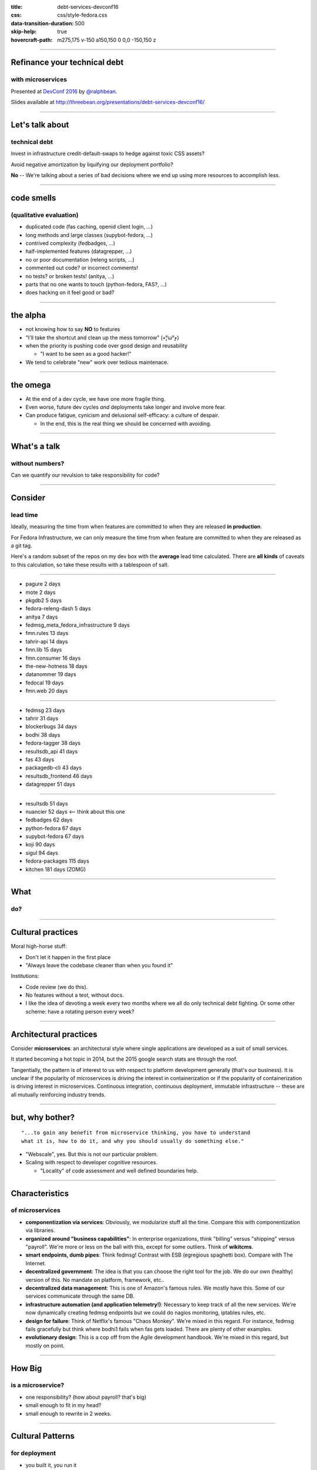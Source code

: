 :title: debt-services-devconf16
:css: css/style-fedora.css
:data-transition-duration: 500
:skip-help: true
:hovercraft-path: m275,175 v-150 a150,150 0 0,0 -150,150 z

----

Refinance your technical debt
=============================
with microservices
------------------

Presented at `DevConf 2016 <http://devconf.cz>`_ by `@ralphbean <http://threebean.org>`_.

Slides available at http://threebean.org/presentations/debt-services-devconf16/

.. image:: images/fedmsg-flock14-img/creative-commons.png

----

Let's talk about
================
technical debt
--------------

Invest in infrastructure credit-default-swaps to hedge against
toxic CSS assets?

Avoid negative amortization by liquifying our deployment portfolio?

**No** -- We're talking about a series of bad decisions where we end up using more
resources to accomplish less.

----

code smells
===========
(qualitative evaluation)
------------------------

- duplicated code (fas caching, openid client login, ...)
- long methods and large classes (supybot-fedora, ...)
- contrived complexity (fedbadges, ...)
- half-implemented features (datagrepper, ...)
- no or poor documentation (releng scripts, ...)
- commented out code? or incorrect comments!
- no tests? or broken tests! (anitya, ...)
- parts that no one wants to touch (python-fedora, FAS?, ...)
- does hacking on it feel good or bad?

----

the alpha
=========

- not knowing how to say **NO** to features
- "I'll take the shortcut and clean up the mess tomorrow" (٭°̧̧̧ω°̧̧̧٭)
- when the priority is pushing code over good design and reusability

  - "I want to be seen as a good hacker!"

- We tend to celebrate "new" work over tedious maintenace.

----

the omega
=========

- At the end of a dev cycle, we have one more fragile thing.

- Even worse, future dev cycles *and* deployments take longer and involve
  more fear.

- Can produce fatigue, cynicism and delusional self-efficacy: a culture of despair.

  - In the end, this is the real thing we should be concerned with avoiding.

----

What's a talk
=============
without numbers?
----------------

Can we quantify our revulsion to take responsibility for code?

----

Consider
========
lead time
---------

Ideally, measuring the time from when features are committed to
when they are released **in production**.

For Fedora Infrastructure, we can only measure the time from when
feature are committed to when they are released as a git tag.

Here's a random subset of the repos on my dev box with the
**average** lead time calculated. There are **all kinds** of
caveats to this calculation, so take these results with a
tablespoon of salt.

----

- pagure 2 days
- mote 2 days
- pkgdb2 5 days
- fedora-releng-dash 5 days
- anitya 7 days
- fedmsg_meta_fedora_infrastructure 9 days
- fmn.rules 13 days
- tahrir-api 14 days
- fmn.lib 15 days
- fmn.consumer 16 days
- the-new-hotness 18 days
- datanommer 19 days
- fedocal 19 days
- fmn.web 20 days

----

- fedmsg 23 days
- tahrir 31 days
- blockerbugs 34 days
- bodhi 38 days
- fedora-tagger 38 days
- resultsdb_api 41 days
- fas 43 days
- packagedb-cli 43 days
- resultsdb_frontend 46 days
- datagrepper 51 days

----

- resultsdb 51 days
- nuancier 52 days  <-- think about this one
- fedbadges 62 days
- python-fedora 67 days
- supybot-fedora 67 days
- koji 90 days
- sigul 94 days
- fedora-packages 115 days
- kitchen 181 days  (ZOMG)

----

What
====
do?
---

----

Cultural practices
==================

Moral high-horse stuff:

- Don't let it happen in the first place
- "Always leave the codebase cleaner than when you found it"

Institutions:

- Code review (we do this).
- No features without a test, without docs.
- I like the idea of devoting a week every two months where we all do
  only technical debt fighting.  Or some other scheme: have a rotating
  person every week?

----

Architectural practices
=======================

Consider **microservices**:  an architectural style where single applications
are developed as a suit of small services.

It started becoming a hot topic in 2014, but the 2015 google search stats are
through the roof.

Tangentially, the pattern is of interest to us with respect to platform
development generally (that's our business).  It is unclear if the popularity
of microservices is driving the interest in containerization or if the
popularity of containerization is driving interest in microservices.
Continuous integration, continuous deployment, immutable infrastructure --
these are all mutually reinforcing industry trends.

----

but, why bother?
================

::

    "...to gain any benefit from microservice thinking, you have to understand
    what it is, how to do it, and why you should usually do something else."

- "Webscale", yes.  But this is not our particular problem.
- Scaling with respect to developer cognitive resources.

  - "Locality" of code assessment and well defined boundaries help.

----

Characteristics
===============
of microservices
----------------

- **componentization via services**:
  Obviously, we modularize stuff all the time.
  Compare this with componentization via libraries.
- **organized around "business capabilities"**:
  In enterprise organizations, think "billing" versus "shipping" versus "payroll".
  We're more or less on the ball with this, except for some outliers.
  Think of **wikitcms**.
- **smart endpoints, dumb pipes**:
  Think fedmsg!  Contrast with ESB (egregious spaghetti box).
  Compare with The Internet.
- **decentralized government**:
  The idea is that you can choose the right tool for the job.
  We do our own (healthy) version of this.  No mandate on platform, framework, etc..
- **decentralized data management**:
  This is one of Amazon's famous rules.
  We mostly have this.  Some of our services communicate through the same DB.
- **infrastructure automation (and application telemetry!)**:
  Necessary to keep track of all the new services. We're now dynamically
  creating fedmsg endpoints but we could do nagios monitoring, iptables
  rules, etc.
- **design for failure**:
  Think of Netflix's famous "Chaos Monkey".
  We're mixed in this regard.
  For instance, fedmsg fails gracefully but think where bodhi1 fails when
  fas gets loaded.  There are plenty of other examples.
- **evolutionary design**:
  This is a cop off from the Agile development handbook.
  We're mixed in this regard, but mostly on point.

----

How Big
=======
is a microservice?
------------------

- one responsibility? (how about payroll? that's big)
- small enough to fit in my head?
- small enough to rewrite in 2 weeks.

----

Cultural Patterns
=================
for deployment
--------------

- you built it, you run it
- google has a "hand back to dev" bit in their policy
- required production telemetry for every feature(!) (think, graphs of logins)

----

Case Studies
============

One one hand:

  - old pkgdb
  - FAS
  - bodhi

On the other:

  - koschei
  - FMN
  - old pkgdb + fedora-tagger + appdata

----

Pre-requisites
==============
(generally speaking)
--------------------

- rapid provisioning, we don't have, but its getting better
- monitoring (platform and application), we have, but it's not automatic (yet)
- automated tests, elementary
- rapid application deployment (playbooks/manual/upgrade/\*.yml), getting better
- devops culture (we have this)

----

testing strategies
==================

- unit testing
- integration testing
- contract testing
- end-to-end testing

----

contract-based testing
======================
your services interact
----------------------

.. image:: images/contracts/contract1.png

----

but we don't want that
======================
so we mock out interfaces
-------------------------

.. image:: images/contracts/contract2.png

----

service B has its own tests
===========================
(and we put a lot of work into it)
----------------------------------

.. image:: images/contracts/contract3.png

----

we could re-use the knowledge
=============================
in that test suite
------------------

.. image:: images/contracts/contract4.png

----

this extends
============
to consumers of service A
-------------------------

.. image:: images/contracts/contract5.png

----

A toolchain
===========
for continuous deployment?
--------------------------

git repos to jenkins to dgroc to copr to $SYSTEM to ansible to staging to rube

- would require that we get jenkins up-to-snuff
- would require a policy change to allow copr on infra (which we've
  begun to do in practice anyways).
- would require $SYSTEM to be written
- would require upgrade playbooks where we don't have them.
- would require an arithmetic amount of work to get all our services
  ready in git, jenkins and ansible

----

A last word
===========
on complexity
-------------

(Keep in mind that working on the pre-requisites is good for you anyways.)

- We get **strong boundaries**, simpler subsystems, independance, and opportunity for tech diversity.
- At cost of new systems-level problems: performance, data consistency, and ops complexity.

Furthermore,

- There is a supposed **initial investment** in code complexity.  But, consider mdapi?
- However, there is a supposedly **reduced attenuation of productivity** with respect to base complexity.  But is there?

Perhaps you are required to build a monolith first to learn your lessons in
practice -- where do boundaries make the most sense?

----

Refinance your technical debt
=============================
with microservices
------------------

Presented at `DevConf 2016 <http://devconf.cz>`_ by `@ralphbean <http://threebean.org>`_.

Slides available at http://threebean.org/presentations/debt-services-devconf16/

.. image:: images/fedmsg-flock14-img/creative-commons.png
